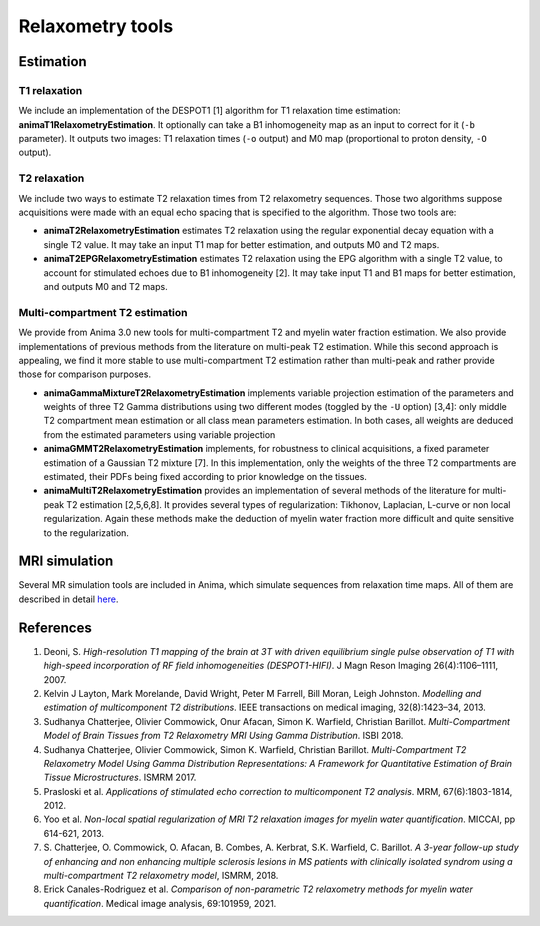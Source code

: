 Relaxometry tools
=================

Estimation
----------

T1 relaxation
^^^^^^^^^^^^^

We include an implementation of the DESPOT1 [1] algorithm for T1 relaxation time estimation: **animaT1RelaxometryEstimation**. It optionally can take a B1 inhomogeneity map as an input to correct for it (``-b`` parameter). It outputs two images: T1 relaxation times (``-o`` output) and M0 map (proportional to proton density, ``-O`` output).

T2 relaxation
^^^^^^^^^^^^^

We include two ways to estimate T2 relaxation times from T2 relaxometry sequences. Those two algorithms suppose acquisitions were made with an equal echo spacing that is specified to the algorithm. Those two tools are:

* **animaT2RelaxometryEstimation** estimates T2 relaxation using the regular exponential decay equation with a single T2 value. It may take an input T1 map for better estimation, and outputs M0 and T2 maps.
* **animaT2EPGRelaxometryEstimation** estimates T2 relaxation using the EPG algorithm with a single T2 value, to account for stimulated echoes due to B1 inhomogeneity [2]. It may take input T1 and B1 maps for better estimation, and outputs M0 and T2 maps.

Multi-compartment T2 estimation
^^^^^^^^^^^^^^^^^^^^^^^^^^^^^^^

We provide from Anima 3.0 new tools for multi-compartment T2 and myelin water fraction estimation. We also provide implementations of previous methods from the literature on multi-peak T2 estimation. While this second approach is appealing, we find it more stable to use multi-compartment T2 estimation rather than multi-peak and rather provide those for comparison purposes.

* **animaGammaMixtureT2RelaxometryEstimation** implements variable projection estimation of the parameters and weights of three T2 Gamma distributions using two different modes (toggled by the ``-U`` option) [3,4]: only middle T2 compartment mean estimation or all class mean parameters estimation. In both cases, all weights are deduced from the estimated parameters using variable projection
* **animaGMMT2RelaxometryEstimation** implements, for robustness to clinical acquisitions, a fixed parameter estimation of a Gaussian T2 mixture [7]. In this implementation, only the weights of the three T2 compartments are estimated, their PDFs being fixed according to prior knowledge on the tissues.
* **animaMultiT2RelaxometryEstimation** provides an implementation of several methods of the literature for multi-peak T2 estimation [2,5,6,8]. It provides several types of regularization: Tikhonov, Laplacian, L-curve or non local regularization. Again these methods make the deduction of myelin water fraction more difficult and quite sensitive to the regularization.

MRI simulation
--------------

Several MR simulation tools are included in Anima, which simulate sequences from relaxation time maps. All of them are described in detail `here <https://team.inria.fr/empenn/files/2017/08/mr_simulation_guide.pdf>`_. 

References
----------

1. Deoni, S. *High-resolution T1 mapping of the brain at 3T with driven equilibrium single pulse observation of T1 with high-speed incorporation of RF field inhomogeneities (DESPOT1-HIFI)*. J Magn Reson Imaging 26(4):1106–1111, 2007.
2. Kelvin J Layton, Mark Morelande, David Wright, Peter M Farrell, Bill Moran, Leigh Johnston. *Modelling and estimation of multicomponent T2 distributions*. IEEE transactions on medical imaging, 32(8):1423–34, 2013.
3. Sudhanya Chatterjee, Olivier Commowick, Onur Afacan, Simon K. Warfield, Christian Barillot. *Multi-Compartment Model of Brain Tissues from T2 Relaxometry MRI Using Gamma Distribution*. ISBI 2018.
4. Sudhanya Chatterjee, Olivier Commowick, Simon K. Warfield, Christian Barillot. *Multi-Compartment T2 Relaxometry Model Using Gamma Distribution Representations: A Framework for Quantitative Estimation of Brain Tissue Microstructures*. ISMRM 2017.
5. Prasloski et al. *Applications of stimulated echo correction to multicomponent T2 analysis*. MRM, 67(6):1803-1814, 2012.
6. Yoo et al. *Non-local spatial regularization of MRI T2 relaxation images for myelin water quantification*. MICCAI, pp 614-621, 2013.
7. S\. Chatterjee, O\. Commowick, O\. Afacan, B\. Combes, A\. Kerbrat, S\.K\. Warfield, C\. Barillot. *A 3-year follow-up study of enhancing and non enhancing multiple sclerosis lesions in MS patients with clinically isolated syndrom using a multi-compartment T2 relaxometry model*, ISMRM, 2018.
8. Erick Canales-Rodriguez et al. *Comparison of non-parametric T2 relaxometry methods for myelin water quantification*. Medical image analysis, 69:101959, 2021.

